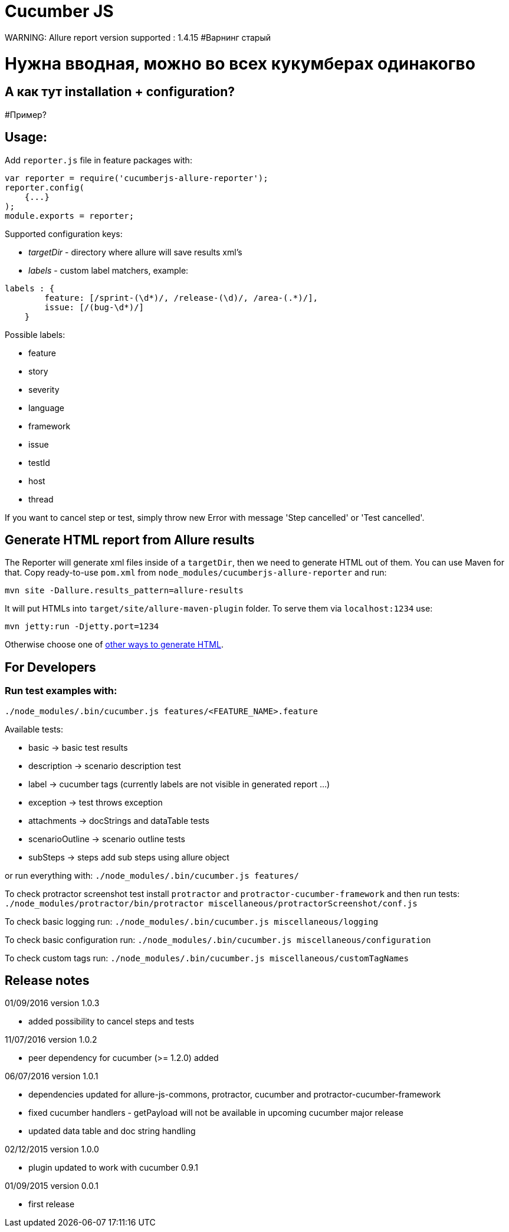 = Cucumber JS
WARNING: Allure report version supported : 1.4.15  #Варнинг старый

# Нужна вводная, можно во всех кукумберах одинакогво
## А как тут installation + configuration?
#Пример?

== Usage:
Add `reporter.js` file in feature packages with:

[source, javascript]
----
var reporter = require('cucumberjs-allure-reporter');
reporter.config(
    {...}
);
module.exports = reporter;
----

Supported configuration keys:

* _targetDir_ - directory where allure will save results xml's

* _labels_ - custom label matchers, example:

[source, javascript]
----
labels : {
        feature: [/sprint-(\d*)/, /release-(\d)/, /area-(.*)/],
        issue: [/(bug-\d*)/]
    }
----

Possible labels:

* feature
* story
* severity
* language
* framework
* issue
* testId
* host
* thread

If you want to cancel step or test, simply throw new Error with message 'Step cancelled' or 'Test cancelled'.

== Generate HTML report from Allure results
The Reporter will generate xml files inside of a `targetDir`, then we need to generate HTML out of them.
You can use Maven for that. Copy ready-to-use `pom.xml` from `node_modules/cucumberjs-allure-reporter` and run:

`mvn site -Dallure.results_pattern=allure-results`

It will put HTMLs into `target/site/allure-maven-plugin` folder. To serve them via `localhost:1234` use:

`mvn jetty:run -Djetty.port=1234`

Otherwise choose one of
https://github.com/allure-framework/allure-core/wiki#generating-a-report[other ways to generate HTML].

== For Developers

=== Run test examples with:
`./node_modules/.bin/cucumber.js features/<FEATURE_NAME>.feature`

Available tests:

* basic -> basic test results
* description -> scenario description test
* label -> cucumber tags (currently labels are not visible in generated report ...)
* exception -> test throws exception
* attachments -> docStrings and dataTable tests
* scenarioOutline -> scenario outline tests
* subSteps -> steps add sub steps using allure object

or run everything with: `./node_modules/.bin/cucumber.js features/`

To check protractor screenshot test install `protractor` and `protractor-cucumber-framework` and then
run tests: `./node_modules/protractor/bin/protractor miscellaneous/protractorScreenshot/conf.js`

To check basic logging run: `./node_modules/.bin/cucumber.js miscellaneous/logging`

To check basic configuration run: `./node_modules/.bin/cucumber.js miscellaneous/configuration`

To check custom tags run: `./node_modules/.bin/cucumber.js miscellaneous/customTagNames`

== Release notes
01/09/2016 version 1.0.3

* added possibility to cancel steps and tests

11/07/2016 version 1.0.2

* peer dependency for cucumber (>= 1.2.0) added

06/07/2016 version 1.0.1

* dependencies updated for allure-js-commons, protractor, cucumber and protractor-cucumber-framework
* fixed cucumber handlers - getPayload will not be available in upcoming cucumber major release
* updated data table and doc string handling

02/12/2015 version 1.0.0

* plugin updated to work with cucumber 0.9.1

01/09/2015 version 0.0.1

* first release